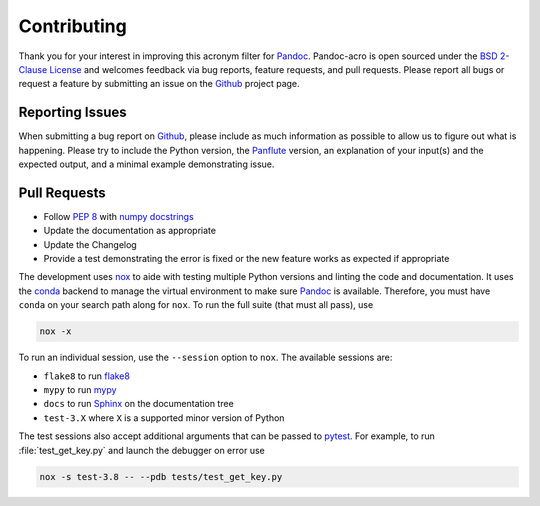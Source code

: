 Contributing
============

Thank you for your interest in improving this acronym filter for
Pandoc_.  Pandoc-acro is open sourced under the `BSD 2-Clause License`_
and welcomes feedback via bug reports, feature requests, and pull
requests.  Please report all bugs or request a feature by submitting an
issue on the Github_ project page.

Reporting Issues
----------------

When submitting a bug report on Github_, please include as much
information as possible to allow us to figure out what is happening.
Please try to include the Python version, the Panflute_ version, an
explanation of your input(s) and the expected output, and a minimal
example demonstrating issue.

Pull Requests
-------------

-   Follow :pep:`8` with `numpy docstrings`_
-   Update the documentation as appropriate
-   Update the Changelog
-   Provide a test demonstrating the error is fixed or the new feature
    works as expected if appropriate

The development uses nox_ to aide with testing multiple Python versions
and linting the code and documentation.  It uses the conda_ backend to
manage the virtual environment to make sure Pandoc_ is available.
Therefore, you must have ``conda`` on your search path along for
``nox``.  To run the full suite (that must all pass), use

.. code:: bash

    nox -x

To run an individual session, use the ``--session`` option to ``nox``.
The available sessions are:

-   ``flake8`` to run flake8_
-   ``mypy`` to run mypy_
-   ``docs`` to run Sphinx_ on the documentation tree
-   ``test-3.X`` where ``X`` is a supported minor version of Python

The test sessions also accept additional arguments that can be passed to
pytest_.  For example, to run :file:`test_get_key.py` and launch the
debugger on error use

.. code:: bash

    nox -s test-3.8 -- --pdb tests/test_get_key.py

.. _BSD 2-Clause License: https://opensource.org/licenses/BSD-2-Clause
.. _conda: https://nox.thea.codes/en/stable/config.html#configuring-a-session-s-virtualenv
.. _flake8: https://flake8.pycqa.org/en/latest/
.. _Github: https://github.com/kprussing/pandoc-acro
.. _mypy: https://mypy.readthedocs.io/en/stable/
.. _nox: https://nox.thea.codes/en/stable/index.html
.. _numpy docstrings: https://numpydoc.readthedocs.io/en/latest/format.html
.. _Pandoc: https://pandoc.org
.. _Panflute: http://scorreia.com/software/panflute/
.. _pytest: https://docs.pytest.org/en/stable/
.. _sphinx: https://www.sphinx-doc.org/en/master/index.html
